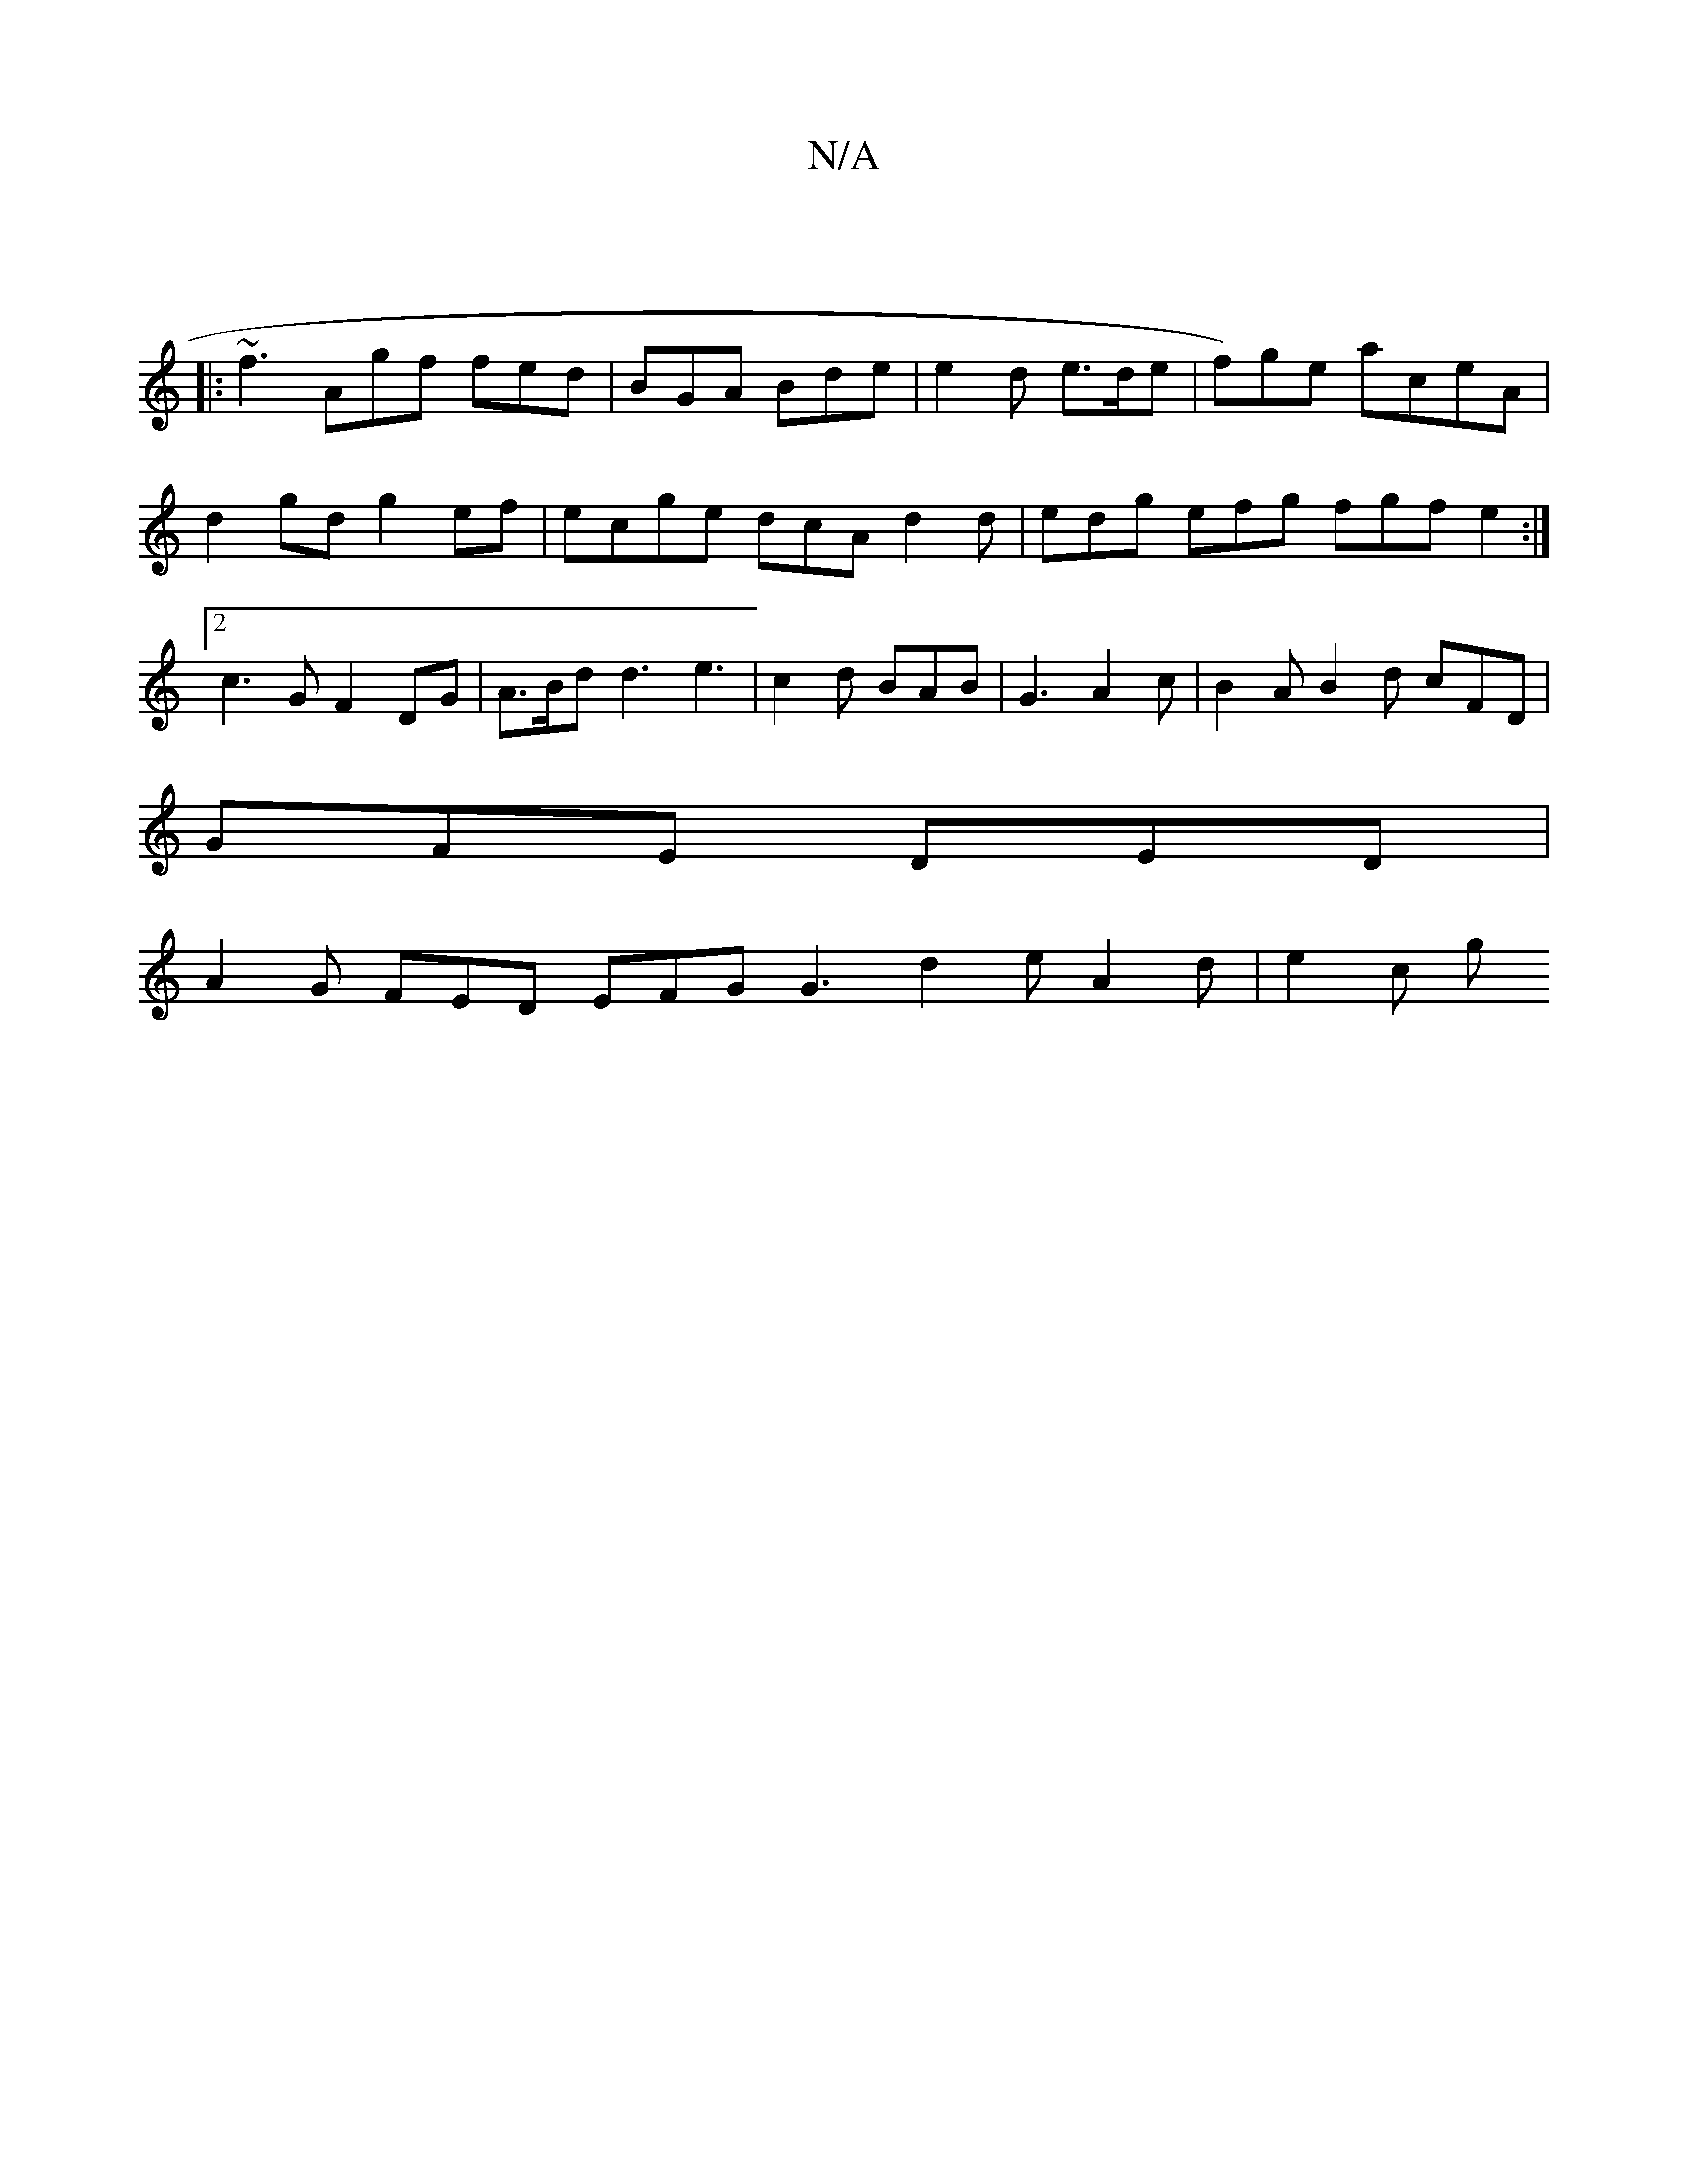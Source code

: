 X:1
T:N/A
M:4/4
R:N/A
K:Cmajor
:|
|: ~f3 Agf fed | BGA Bde | e2 d e>de|f)ge aceA | d2 gd g2 ef | ecge dcA d2 d|edg efg fgf e2 :|2 c3G F2 DG | A>Bd d3 e3 | c2d BAB | G3 A2 c | B2A B2d cFD |
GFE DED |
A2G FED EFG G3 d2 e A2 d | e2c g